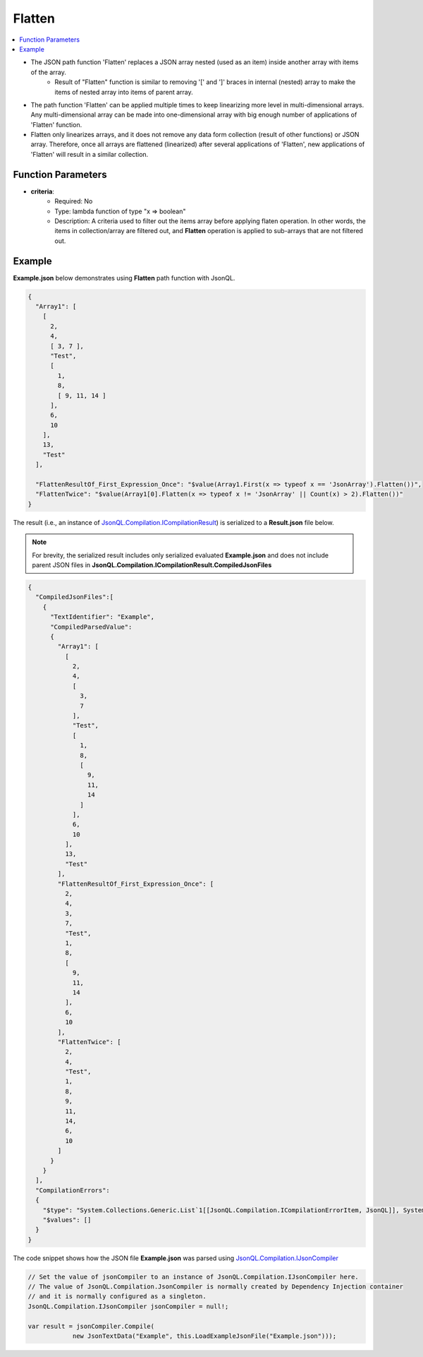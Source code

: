 =======
Flatten
=======

.. contents::
   :local:
   :depth: 2
   
- The JSON path function 'Flatten' replaces a JSON array nested (used as an item) inside another array with items of the array. 
    - Result of "Flatten" function is similar to removing '[' and ']' braces in internal (nested) array to make the items of nested array into items of parent array.
- The path function 'Flatten' can be applied multiple times to keep linearizing more level in multi-dimensional arrays. Any multi-dimensional array can be made into one-dimensional array with big enough number of applications of 'Flatten' function.   
- Flatten only linearizes arrays, and it does not remove any data form collection (result of other functions) or JSON array. Therefore, once all arrays are flattened (linearized) after several applications of 'Flatten', new applications of 'Flatten' will result in a similar collection.
 
Function Parameters
===================

- **criteria**:
    - Required: No
    - Type: lambda function of type "x => boolean"
    - Description: A criteria used to filter out the items array before applying flaten operation. In other words, the items in collection/array are filtered out, and **Flatten** operation is applied to sub-arrays that are not filtered out. 

Example
=======

**Example.json** below demonstrates using **Flatten** path function with JsonQL.


.. sourcecode:: json

    {
      "Array1": [
        [
          2,
          4,
          [ 3, 7 ],
          "Test",
          [
            1,
            8,
            [ 9, 11, 14 ]
          ],
          6,
          10
        ],
        13,
        "Test"
      ],

      "FlattenResultOf_First_Expression_Once": "$value(Array1.First(x => typeof x == 'JsonArray').Flatten())",
      "FlattenTwice": "$value(Array1[0].Flatten(x => typeof x != 'JsonArray' || Count(x) > 2).Flatten())"  
    }

    
The result (i.e., an instance of `JsonQL.Compilation.ICompilationResult <https://github.com/artakhak/JsonQL/blob/main/JsonQL/Compilation/ICompilationResult.cs>`_) is serialized to a **Result.json** file below.

.. note::
    For brevity, the serialized result includes only serialized evaluated **Example.json** and does not include parent JSON files in **JsonQL.Compilation.ICompilationResult.CompiledJsonFiles**
 
.. sourcecode:: json

    {
      "CompiledJsonFiles":[
        {
          "TextIdentifier": "Example",
          "CompiledParsedValue":
          {
            "Array1": [
              [
                2,
                4,
                [
                  3,
                  7
                ],
                "Test",
                [
                  1,
                  8,
                  [
                    9,
                    11,
                    14
                  ]
                ],
                6,
                10
              ],
              13,
              "Test"
            ],
            "FlattenResultOf_First_Expression_Once": [
              2,
              4,
              3,
              7,
              "Test",
              1,
              8,
              [
                9,
                11,
                14
              ],
              6,
              10
            ],
            "FlattenTwice": [
              2,
              4,
              "Test",
              1,
              8,
              9,
              11,
              14,
              6,
              10
            ]
          }
        }
      ],
      "CompilationErrors":
      {
        "$type": "System.Collections.Generic.List`1[[JsonQL.Compilation.ICompilationErrorItem, JsonQL]], System.Private.CoreLib",
        "$values": []
      }
    }
   
The code snippet shows how the JSON file **Example.json** was parsed using `JsonQL.Compilation.IJsonCompiler <https://github.com/artakhak/JsonQL/blob/main/JsonQL/Compilation/IJsonCompiler.cs>`_

.. sourcecode:: csharp

    // Set the value of jsonCompiler to an instance of JsonQL.Compilation.IJsonCompiler here.
    // The value of JsonQL.Compilation.JsonCompiler is normally created by Dependency Injection container 
    // and it is normally configured as a singleton.
    JsonQL.Compilation.IJsonCompiler jsonCompiler = null!;

    var result = jsonCompiler.Compile(
                new JsonTextData("Example", this.LoadExampleJsonFile("Example.json")));